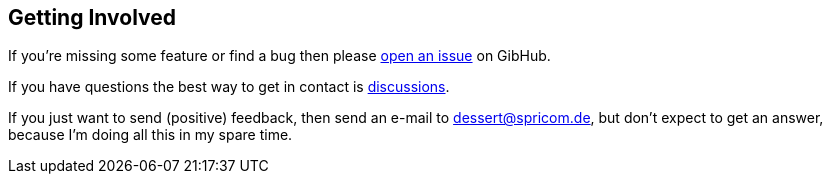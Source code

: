 == Getting Involved

If you're missing some feature or find a bug then please
https://github.com/hajo70/dessert-core/issues/new[open an issue] on GibHub.

If you have questions the best way to get in contact is
https://github.com/hajo70/dessert-core/discussions[discussions].

If you just want to send (positive) feedback, then send an e-mail to dessert@spricom.de,
but don't expect to get an answer, because I'm doing all this in my spare time.